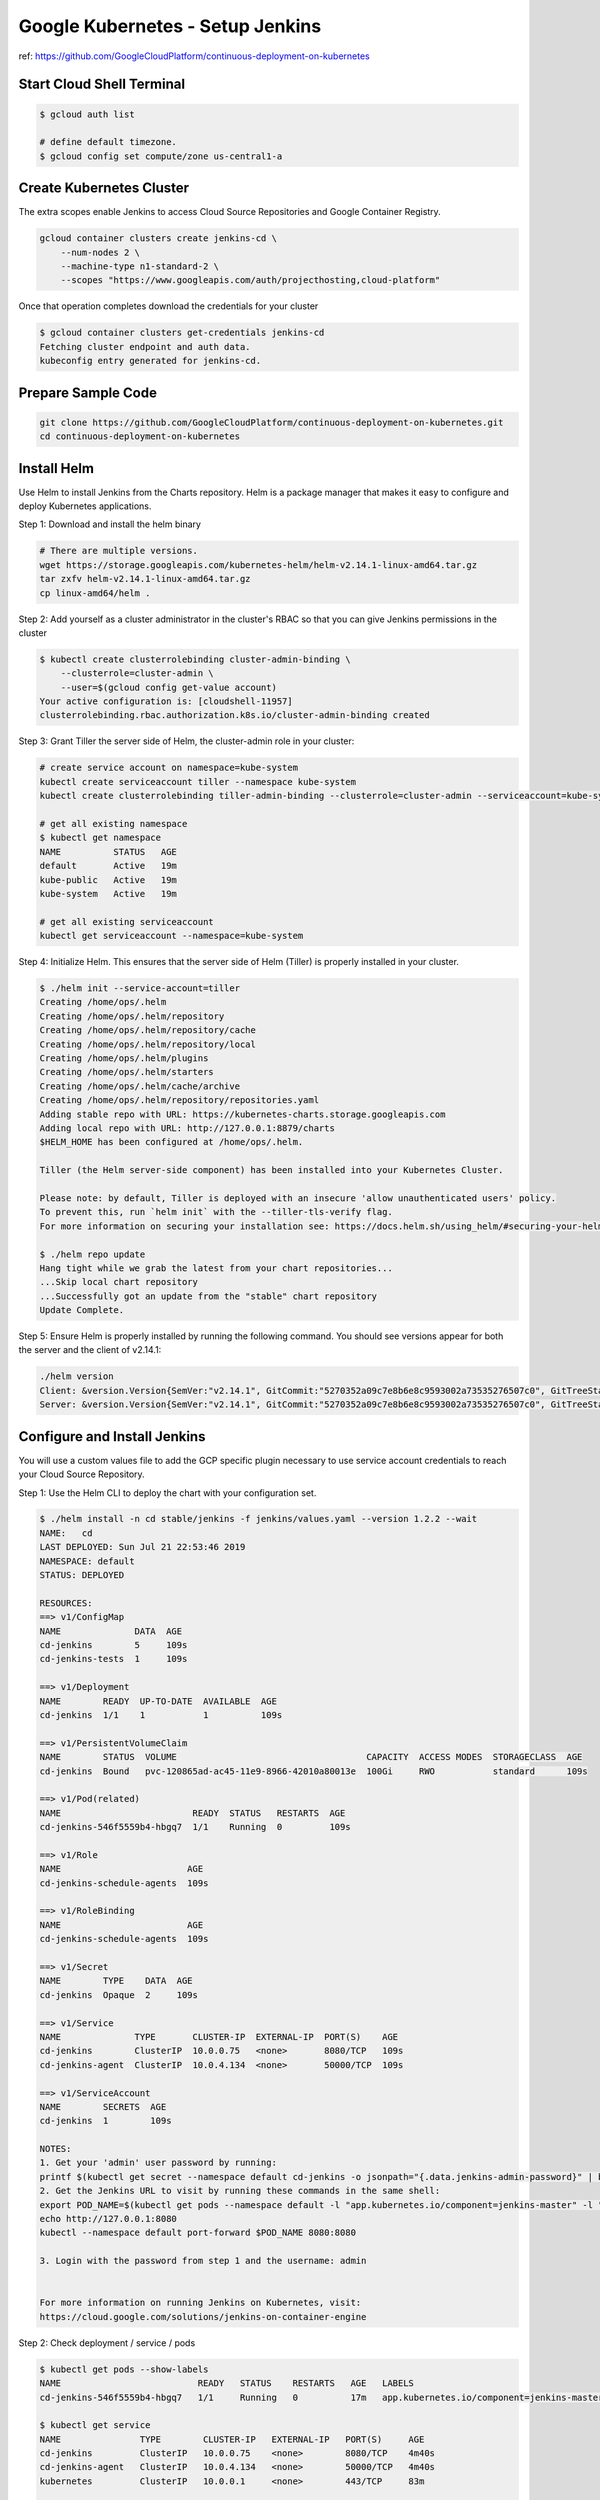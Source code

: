 Google Kubernetes - Setup Jenkins
=================================

ref: https://github.com/GoogleCloudPlatform/continuous-deployment-on-kubernetes


Start Cloud Shell Terminal
--------------------------

.. code-block:: bash

    $ gcloud auth list

    # define default timezone.
    $ gcloud config set compute/zone us-central1-a


Create Kubernetes Cluster
-------------------------

The extra scopes enable Jenkins to access Cloud Source Repositories and Google Container Registry.

.. code-block:: bash

    gcloud container clusters create jenkins-cd \
        --num-nodes 2 \
        --machine-type n1-standard-2 \
        --scopes "https://www.googleapis.com/auth/projecthosting,cloud-platform"


Once that operation completes download the credentials for your cluster

.. code-block:: bash

    $ gcloud container clusters get-credentials jenkins-cd
    Fetching cluster endpoint and auth data.
    kubeconfig entry generated for jenkins-cd.


Prepare Sample Code
-------------------

.. code-block:: bash

    git clone https://github.com/GoogleCloudPlatform/continuous-deployment-on-kubernetes.git
    cd continuous-deployment-on-kubernetes


Install Helm
------------

Use Helm to install Jenkins from the Charts repository.
Helm is a package manager that makes it easy to configure and deploy Kubernetes applications.

Step 1: Download and install the helm binary

.. code-block:: bash

    # There are multiple versions.
    wget https://storage.googleapis.com/kubernetes-helm/helm-v2.14.1-linux-amd64.tar.gz
    tar zxfv helm-v2.14.1-linux-amd64.tar.gz
    cp linux-amd64/helm .


Step 2: Add yourself as a cluster administrator in the cluster's RBAC so that you can give Jenkins permissions in the cluster

.. code-block:: bash

    $ kubectl create clusterrolebinding cluster-admin-binding \
        --clusterrole=cluster-admin \
        --user=$(gcloud config get-value account)
    Your active configuration is: [cloudshell-11957]
    clusterrolebinding.rbac.authorization.k8s.io/cluster-admin-binding created


Step 3: Grant Tiller the server side of Helm, the cluster-admin role in your cluster:

.. code-block:: bash

    # create service account on namespace=kube-system
    kubectl create serviceaccount tiller --namespace kube-system
    kubectl create clusterrolebinding tiller-admin-binding --clusterrole=cluster-admin --serviceaccount=kube-system:tiller

    # get all existing namespace
    $ kubectl get namespace
    NAME          STATUS   AGE
    default       Active   19m
    kube-public   Active   19m
    kube-system   Active   19m

    # get all existing serviceaccount
    kubectl get serviceaccount --namespace=kube-system


Step 4: Initialize Helm. This ensures that the server side of Helm (Tiller) is properly installed in your cluster.

.. code-block:: bash

    $ ./helm init --service-account=tiller
    Creating /home/ops/.helm
    Creating /home/ops/.helm/repository
    Creating /home/ops/.helm/repository/cache
    Creating /home/ops/.helm/repository/local
    Creating /home/ops/.helm/plugins
    Creating /home/ops/.helm/starters
    Creating /home/ops/.helm/cache/archive
    Creating /home/ops/.helm/repository/repositories.yaml
    Adding stable repo with URL: https://kubernetes-charts.storage.googleapis.com
    Adding local repo with URL: http://127.0.0.1:8879/charts
    $HELM_HOME has been configured at /home/ops/.helm.

    Tiller (the Helm server-side component) has been installed into your Kubernetes Cluster.

    Please note: by default, Tiller is deployed with an insecure 'allow unauthenticated users' policy.
    To prevent this, run `helm init` with the --tiller-tls-verify flag.
    For more information on securing your installation see: https://docs.helm.sh/using_helm/#securing-your-helm-installation

    $ ./helm repo update
    Hang tight while we grab the latest from your chart repositories...
    ...Skip local chart repository
    ...Successfully got an update from the "stable" chart repository
    Update Complete.


Step 5: Ensure Helm is properly installed by running the following command.
You should see versions appear for both the server and the client of v2.14.1:

.. code-block:: bash

    ./helm version
    Client: &version.Version{SemVer:"v2.14.1", GitCommit:"5270352a09c7e8b6e8c9593002a73535276507c0", GitTreeState:"clean"}
    Server: &version.Version{SemVer:"v2.14.1", GitCommit:"5270352a09c7e8b6e8c9593002a73535276507c0", GitTreeState:"clean"}


Configure and Install Jenkins
-----------------------------

You will use a custom values file to add the GCP specific plugin necessary to use service account credentials to reach your Cloud Source Repository.

Step 1: Use the Helm CLI to deploy the chart with your configuration set.

.. code-block:: bash

    $ ./helm install -n cd stable/jenkins -f jenkins/values.yaml --version 1.2.2 --wait
    NAME:   cd
    LAST DEPLOYED: Sun Jul 21 22:53:46 2019
    NAMESPACE: default
    STATUS: DEPLOYED

    RESOURCES:
    ==> v1/ConfigMap
    NAME              DATA  AGE
    cd-jenkins        5     109s
    cd-jenkins-tests  1     109s

    ==> v1/Deployment
    NAME        READY  UP-TO-DATE  AVAILABLE  AGE
    cd-jenkins  1/1    1           1          109s

    ==> v1/PersistentVolumeClaim
    NAME        STATUS  VOLUME                                    CAPACITY  ACCESS MODES  STORAGECLASS  AGE
    cd-jenkins  Bound   pvc-120865ad-ac45-11e9-8966-42010a80013e  100Gi     RWO           standard      109s

    ==> v1/Pod(related)
    NAME                         READY  STATUS   RESTARTS  AGE
    cd-jenkins-546f5559b4-hbgq7  1/1    Running  0         109s

    ==> v1/Role
    NAME                        AGE
    cd-jenkins-schedule-agents  109s

    ==> v1/RoleBinding
    NAME                        AGE
    cd-jenkins-schedule-agents  109s

    ==> v1/Secret
    NAME        TYPE    DATA  AGE
    cd-jenkins  Opaque  2     109s

    ==> v1/Service
    NAME              TYPE       CLUSTER-IP  EXTERNAL-IP  PORT(S)    AGE
    cd-jenkins        ClusterIP  10.0.0.75   <none>       8080/TCP   109s
    cd-jenkins-agent  ClusterIP  10.0.4.134  <none>       50000/TCP  109s

    ==> v1/ServiceAccount
    NAME        SECRETS  AGE
    cd-jenkins  1        109s

    NOTES:
    1. Get your 'admin' user password by running:
    printf $(kubectl get secret --namespace default cd-jenkins -o jsonpath="{.data.jenkins-admin-password}" | base64 --decode);echo
    2. Get the Jenkins URL to visit by running these commands in the same shell:
    export POD_NAME=$(kubectl get pods --namespace default -l "app.kubernetes.io/component=jenkins-master" -l "app.kubernetes.io/instance=cd" -o jsonpath="{.items[0].metadata.name}")
    echo http://127.0.0.1:8080
    kubectl --namespace default port-forward $POD_NAME 8080:8080

    3. Login with the password from step 1 and the username: admin


    For more information on running Jenkins on Kubernetes, visit:
    https://cloud.google.com/solutions/jenkins-on-container-engine


Step 2: Check deployment / service / pods

.. code-block:: bash

    $ kubectl get pods --show-labels
    NAME                          READY   STATUS    RESTARTS   AGE   LABELS
    cd-jenkins-546f5559b4-hbgq7   1/1     Running   0          17m   app.kubernetes.io/component=jenkins-master,app.kubernetes.io/instance=cd,app.kubernetes.io/managed-by=Tiller,app.kubernetes.io/name=jenkins,helm.sh/chart=jenkins-1.2.2,pod-template-hash=546f5559b4

    $ kubectl get service
    NAME               TYPE        CLUSTER-IP   EXTERNAL-IP   PORT(S)     AGE
    cd-jenkins         ClusterIP   10.0.0.75    <none>        8080/TCP    4m40s
    cd-jenkins-agent   ClusterIP   10.0.4.134   <none>        50000/TCP   4m40s
    kubernetes         ClusterIP   10.0.0.1     <none>        443/TCP     83m

    $ kubectl get deployment
    NAME         DESIRED   CURRENT   UP-TO-DATE   AVAILABLE   AGE
    cd-jenkins   1         1         1            1           4m48s


Step 3: Configure the Jenkins service account to be able to deploy to the cluster.

.. code-block:: bash

    $ kubectl create clusterrolebinding jenkins-deploy --clusterrole=cluster-admin --serviceaccount=default:cd-jenkins
    clusterrolebinding.rbac.authorization.k8s.io/jenkins-deploy created


Step 4: Run the following command to setup port forwarding to the Jenkins UI from the Cloud Shell

.. code-block:: bash

    export POD_NAME=$(kubectl get pod --selector="app.kubernetes.io/component=jenkins-master,app.kubernetes.io/instance=cd" --output jsonpath='{.items[0].metadata.name}')
    kubectl port-forward $POD_NAME 8080:8080 >> /dev/null &


We are using the Kubernetes Plugin so that our builder nodes will be automatically launched as necessary when the Jenkins master requests them.
Upon completion of their work they will automatically be turned down and their resources added back to the clusters resource pool.

Notice that this service exposes ports 8080 and 50000 for any pods that match the selector.
This will expose the Jenkins web UI and builder/agent registration ports within the Kubernetes cluster.
Additionally the jenkins-ui services is exposed using a ClusterIP so that it is not accessible from outside the cluster.

Kubernetes Plugin : https://wiki.jenkins-ci.org/display/JENKINS/Kubernetes+Plugin


Connect to Jenkins
------------------

Step 1: The Jenkins chart will automatically create an admin password for you. To retrieve it, run:

.. code-block:: bash

    $ printf $(kubectl get secret cd-jenkins -o jsonpath="{.data.jenkins-admin-password}" | base64 --decode);echo
    0AwcOxAQDJ


Step 2: To get to the Jenkins user interface, click on the Web Preview button in cloud shell, then click Preview on port 8080.

